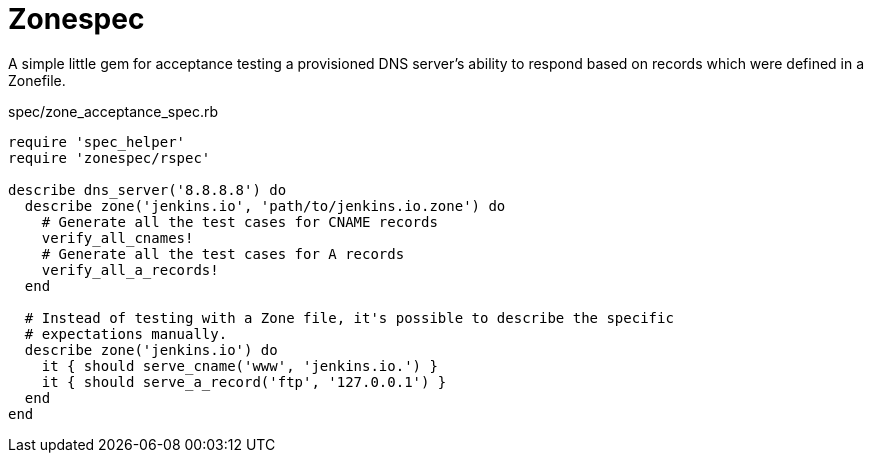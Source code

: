 = Zonespec

A simple little gem for acceptance testing a provisioned DNS server's ability
to respond based on records which were defined in a Zonefile.


.spec/zone_acceptance_spec.rb
[source,ruby]
----
require 'spec_helper'
require 'zonespec/rspec'

describe dns_server('8.8.8.8') do
  describe zone('jenkins.io', 'path/to/jenkins.io.zone') do
    # Generate all the test cases for CNAME records
    verify_all_cnames!
    # Generate all the test cases for A records
    verify_all_a_records!
  end

  # Instead of testing with a Zone file, it's possible to describe the specific
  # expectations manually.
  describe zone('jenkins.io') do
    it { should serve_cname('www', 'jenkins.io.') }
    it { should serve_a_record('ftp', '127.0.0.1') }
  end
end
----
